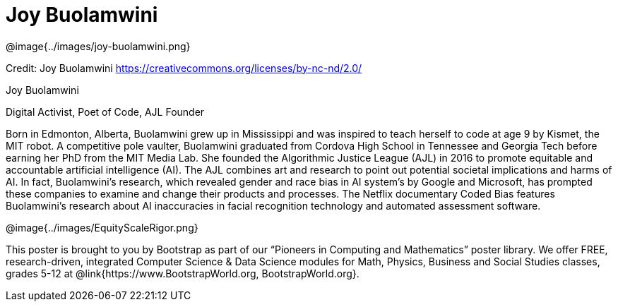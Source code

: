 = Joy Buolamwini

++++
<style>
@import url("../../../lib/pioneers.css");
</style>
++++

[.posterImage]
@image{../images/joy-buolamwini.png}

[.credit]
Credit: Joy Buolamwini https://creativecommons.org/licenses/by-nc-nd/2.0/

[.name]
Joy Buolamwini

[.title]
Digital Activist, Poet of Code, AJL Founder

[.text]
Born in Edmonton, Alberta, Buolamwini grew up in Mississippi and was inspired to teach herself to code at age 9 by Kismet, the MIT robot. A competitive pole vaulter, Buolamwini graduated from Cordova High School in Tennessee and Georgia Tech before earning her PhD from the MIT Media Lab. She founded the Algorithmic Justice League (AJL) in 2016 to promote equitable and accountable artificial intelligence (AI). The AJL combines art and research to point out potential societal implications and harms of AI. In fact, Buolamwini's research, which revealed gender and race bias in AI system's by Google and Microsoft, has prompted these companies to examine and change their products and processes. The Netflix documentary Coded Bias features Buolamwini’s research about AI inaccuracies in facial recognition technology and automated assessment software.

[.footer]
--
@image{../images/EquityScaleRigor.png}

This poster is brought to you by Bootstrap as part of our “Pioneers in Computing and Mathematics” poster library. We offer FREE, research-driven, integrated Computer Science & Data Science modules for Math, Physics, Business and Social Studies classes, grades 5-12 at @link{https://www.BootstrapWorld.org, BootstrapWorld.org}.
--
